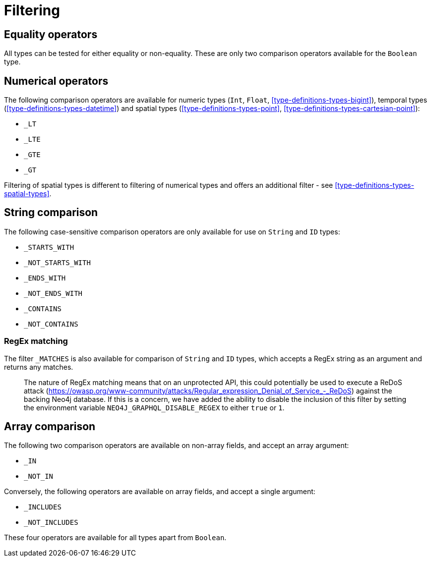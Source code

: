 [[schema-filtering]]
= Filtering

== Equality operators

All types can be tested for either equality or non-equality. These are only two comparison operators available for the `Boolean` type.

[[schema-filtering-numerical-operators]]
== Numerical operators

The following comparison operators are available for numeric types (`Int`, `Float`, <<type-definitions-types-bigint>>), temporal types (<<type-definitions-types-datetime>>) and spatial types (<<type-definitions-types-point>>, <<type-definitions-types-cartesian-point>>):

* `_LT`
* `_LTE`
* `_GTE`
* `_GT`

Filtering of spatial types is different to filtering of numerical types and offers an additional filter - see <<type-definitions-types-spatial-types>>.

== String comparison

The following case-sensitive comparison operators are only available for use on `String` and `ID` types:

* `_STARTS_WITH`
* `_NOT_STARTS_WITH`
* `_ENDS_WITH`
* `_NOT_ENDS_WITH`
* `_CONTAINS`
* `_NOT_CONTAINS`

=== RegEx matching

The filter `_MATCHES` is also available for comparison of `String` and `ID` types, which accepts a RegEx string as an argument and returns any matches.

> The nature of RegEx matching means that on an unprotected API, this could potentially be used to execute a ReDoS attack (https://owasp.org/www-community/attacks/Regular_expression_Denial_of_Service_-_ReDoS) against the backing Neo4j database. If this is a concern, we have added the ability to disable the inclusion of this filter by setting the environment variable `NEO4J_GRAPHQL_DISABLE_REGEX` to either `true` or `1`.

== Array comparison

The following two comparison operators are available on non-array fields, and accept an array argument:

* `_IN`
* `_NOT_IN`

Conversely, the following operators are available on array fields, and accept a single argument:

* `_INCLUDES`
* `_NOT_INCLUDES`

These four operators are available for all types apart from `Boolean`.
